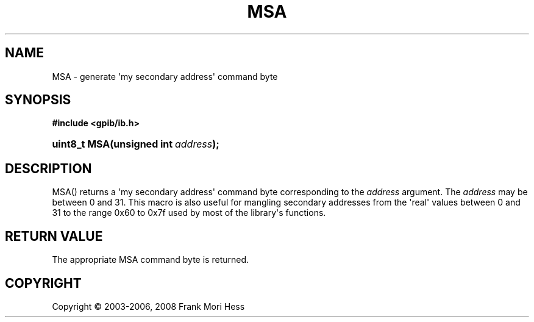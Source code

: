 '\" t
.\"     Title: MSA
.\"    Author: Frank Mori Hess
.\" Generator: DocBook XSL Stylesheets vsnapshot <http://docbook.sf.net/>
.\"      Date: 10/04/2025
.\"    Manual: 	Utility Functions
.\"    Source: linux-gpib 4.3.7
.\"  Language: English
.\"
.TH "MSA" "3" "10/04/2025" "linux-gpib 4.3.7" "Utility Functions"
.\" -----------------------------------------------------------------
.\" * Define some portability stuff
.\" -----------------------------------------------------------------
.\" ~~~~~~~~~~~~~~~~~~~~~~~~~~~~~~~~~~~~~~~~~~~~~~~~~~~~~~~~~~~~~~~~~
.\" http://bugs.debian.org/507673
.\" http://lists.gnu.org/archive/html/groff/2009-02/msg00013.html
.\" ~~~~~~~~~~~~~~~~~~~~~~~~~~~~~~~~~~~~~~~~~~~~~~~~~~~~~~~~~~~~~~~~~
.ie \n(.g .ds Aq \(aq
.el       .ds Aq '
.\" -----------------------------------------------------------------
.\" * set default formatting
.\" -----------------------------------------------------------------
.\" disable hyphenation
.nh
.\" disable justification (adjust text to left margin only)
.ad l
.\" -----------------------------------------------------------------
.\" * MAIN CONTENT STARTS HERE *
.\" -----------------------------------------------------------------
.SH "NAME"
MSA \- generate \*(Aqmy secondary address\*(Aq command byte
.SH "SYNOPSIS"
.sp
.ft B
.nf
#include <gpib/ib\&.h>
.fi
.ft
.HP \w'uint8_t\ MSA('u
.BI "uint8_t MSA(unsigned\ int\ " "address" ");"
.SH "DESCRIPTION"
.PP
MSA() returns a \*(Aqmy secondary address\*(Aq
command byte
corresponding to the
\fIaddress\fR
argument\&. The
\fIaddress\fR
may be between 0 and 31\&. This macro is also useful for mangling secondary addresses from the \*(Aqreal\*(Aq values between 0 and 31 to the range 0x60 to 0x7f used by most of the library\*(Aqs functions\&.
.SH "RETURN VALUE"
.PP
The appropriate MSA command byte is returned\&.
.SH "COPYRIGHT"
.br
Copyright \(co 2003-2006, 2008 Frank Mori Hess
.br
